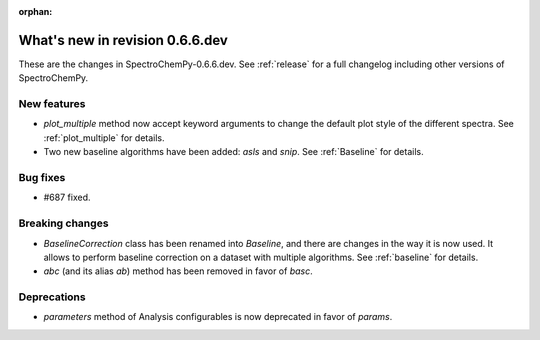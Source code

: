 :orphan:

What's new in revision 0.6.6.dev
---------------------------------------------------------------------------------------

These are the changes in SpectroChemPy-0.6.6.dev.
See :ref:`release` for a full changelog including other versions of SpectroChemPy.

New features
~~~~~~~~~~~~

* `plot_multiple` method now accept keyword arguments to change the default
  plot style of the different spectra. See :ref:`plot_multiple` for details.
* Two new baseline algorithms have been added: `asls` and `snip`. See :ref:`Baseline` for details.

Bug fixes
~~~~~~~~~

* #687 fixed.

Breaking changes
~~~~~~~~~~~~~~~~

* `BaselineCorrection` class has been renamed into
  `Baseline`, and there are changes in the way it
  is now used. It allows to perform baseline correction
  on a dataset with multiple algorithms. See :ref:`baseline` for details.

* `abc` (and its alias `ab`) method has been removed in favor of `basc`.

Deprecations
~~~~~~~~~~~~

* `parameters` method of Analysis configurables is now deprecated in favor of `params`.
